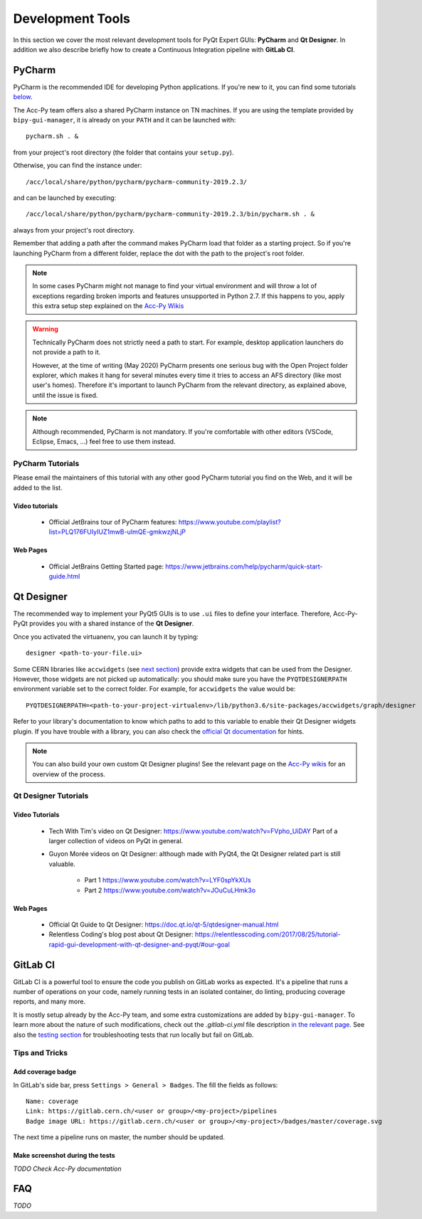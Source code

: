 .. index:: Development Tools
.. _tools:

=================
Development Tools
=================

In this section we cover the most relevant development tools for PyQt Expert GUIs: **PyCharm** and **Qt Designer**.
In addition we also describe briefly how to create a Continuous Integration pipeline with **GitLab CI**.

.. index:: PyCharm
.. _pycharm:

PyCharm
=======

PyCharm is the recommended IDE for developing Python applications. If you're new to it, you can find some tutorials
`below <3-tools.html#pycharm_tutorials>`_.

The Acc-Py team offers also a shared PyCharm instance on TN machines. If you are using the template provided by
``bipy-gui-manager``, it is already on your ``PATH`` and it can be launched with::

    pycharm.sh . &

from your project's root directory (the folder that contains your ``setup.py``).

Otherwise, you can find the instance under::

	/acc/local/share/python/pycharm/pycharm-community-2019.2.3/

and can be launched by executing::

    /acc/local/share/python/pycharm/pycharm-community-2019.2.3/bin/pycharm.sh . &

always from your project's root directory.

Remember that adding a path after the command makes PyCharm load that folder as a starting project. So if you're
launching PyCharm from a different folder, replace the dot with the path to the project's root folder.

.. note::
    In some cases PyCharm might not manage to find your virtual environment and will throw a lot of exceptions
    regarding broken imports and features unsupported in Python 2.7.
    If this happens to you, apply this extra setup step explained on the
    `Acc-Py Wikis <https://wikis.cern.ch/display/ACCPY/PyQt+distribution#PyQtdistribution-LaunchingPyCharmfromthesystemmenu>`_

.. warning::
    Technically PyCharm does not strictly need a path to start. For example, desktop application launchers do not
    provide a path to it.

    However, at the time of writing (May 2020) PyCharm presents one serious bug with the Open Project folder explorer,
    which makes it hang for several minutes every time it tries to access an AFS directory (like most user's homes).
    Therefore it's important to launch PyCharm from the relevant directory, as explained above, until the issue is
    fixed.

.. note:: Although recommended, PyCharm is not mandatory. If you're comfortable with other editors (VSCode,
    Eclipse, Emacs, ...) feel free to use them instead.


.. index:: PyCharm Tutorials
.. _pycharm_tutorials:

PyCharm Tutorials
-----------------

Please email the maintainers of this tutorial with any other good PyCharm tutorial you find on the Web, and it will be
added to the list.

Video tutorials
~~~~~~~~~~~~~~~

 * Official JetBrains tour of PyCharm features: https://www.youtube.com/playlist?list=PLQ176FUIyIUZ1mwB-uImQE-gmkwzjNLjP

Web Pages
~~~~~~~~~

 * Official JetBrains Getting Started page: https://www.jetbrains.com/help/pycharm/quick-start-guide.html


.. index:: Qt Designer
.. index:: designer
.. _qtdesigner:

Qt Designer
===========

The recommended way to implement your PyQt5 GUIs is to use ``.ui`` files to define your interface. Therefore,
Acc-Py-PyQt provides you with a shared instance of the **Qt Designer**.

Once you activated the virtuanenv, you can launch it by typing::

	designer <path-to-your-file.ui>

Some CERN libraries like ``accwidgets`` (see `next section <5-libraries.html#accwidgets>`_) provide extra widgets
that can be used from the Designer.
However, those widgets are not picked up automatically: you should make sure you have the ``PYQTDESIGNERPATH``
environment variable set to the correct folder. For example, for ``accwidgets`` the value would be::

    PYQTDESIGNERPATH=<path-to-your-project-virtualenv>/lib/python3.6/site-packages/accwidgets/graph/designer

Refer to your library's documentation to know which paths to add to this variable to enable their
Qt Designer widgets plugin. If you have trouble with a library, you can also check the
`official Qt documentation <https://doc.qt.io/qtcreator/adding-plugins.html#locating-qt-designer-plugins>`_
for hints.

.. note:: You can also build your own custom Qt Designer plugins! See the relevant page on the
    `Acc-Py wikis <https://wikis.cern.ch/display/ACCPY/Widgets#Widgets-ImplementingcustomQtWidgets>`_
    for an overview of the process.


.. index:: Qt Designer Tutorials
.. _qtdesigner_tutorials

Qt Designer Tutorials
---------------------

Video Tutorials
~~~~~~~~~~~~~~~

 * Tech With Tim's video on Qt Designer: https://www.youtube.com/watch?v=FVpho_UiDAY
   Part of a larger collection of videos on PyQt in general.

 * Guyon Morée videos on Qt Designer: although made with PyQt4, the Qt Designer related part is still valuable.

    - Part 1 https://www.youtube.com/watch?v=LYF0spYkXUs
    - Part 2 https://www.youtube.com/watch?v=JOuCuLHmk3o

Web Pages
~~~~~~~~~

 * Official Qt Guide to Qt Designer: https://doc.qt.io/qt-5/qtdesigner-manual.html

 * Relentless Coding's blog post about Qt Designer:
   https://relentlesscoding.com/2017/08/25/tutorial-rapid-gui-development-with-qt-designer-and-pyqt/#our-goal



.. index:: Continuous Integration
.. index:: GitLab CI
.. _gitlab_ci:

GitLab CI
=========

GitLab CI is a powerful tool to ensure the code you publish on GitLab works as expected.
It's a pipeline that runs a number of operations on your code, namely running tests in an isolated container,
do linting, producing coverage reports, and many more.

It is mostly setup already by the Acc-Py team, and some extra customizations are added by ``bipy-gui-manager``.
To learn more about the nature of such modifications, check out the `.gitlab-ci.yml` file description
`in the relevant page <2-project-structure.html#gitlab-ci-yml>`_. See also the
`testing section <7-testing.html#testing>`_ for troubleshooting tests that run locally but fail on GitLab.

Tips and Tricks
---------------

.. index:: Add coverage badge to your repo
.. _add_coverage_badge:

Add coverage badge
~~~~~~~~~~~~~~~~~~~
In GitLab's side bar, press ``Settings > General > Badges``. The fill the fields as follows::

    Name: coverage
    Link: https://gitlab.cern.ch/<user or group>/<my-project>/pipelines
    Badge image URL: https://gitlab.cern.ch/<user or group>/<my-project>/badges/master/coverage.svg

The next time a pipeline runs on master, the number should be updated.


.. index:: Make screenshots during the tests
.. _test_screenshots:

Make screenshot during the tests
~~~~~~~~~~~~~~~~~~~~~~~~~~~~~~~~
*TODO Check Acc-Py documentation*




.. index:: Development Tools FAQ
.. _tools_faq:

FAQ
===

*TODO*
